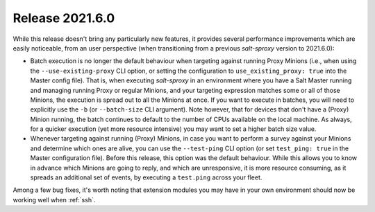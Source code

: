 .. _release-2021.6.0:

================
Release 2021.6.0
================

While this release doesn't bring any particularly new features, it provides 
several performance improvements which are easily noticeable, from an user 
perspective (when transitioning from a previous *salt-sproxy* version to 
2021.6.0):

- Batch execution is no longer the default behaviour when targeting against 
  running Proxy Minions (i.e., when using the ``--use-existing-proxy`` CLI 
  option, or setting the configuration to ``use_existing_proxy: true`` into the 
  Master config file). That is, when executing *salt-sproxy* in an environment 
  where you have a Salt Master running and managing running Proxy or regular
  Minions, and your targeting expression matches some or all of those Minions,
  the execution is spread out to all the Minions at once. If you want to 
  execute in batches, you will need to explicitly use the ``-b`` (or 
  ``--batch-size`` CLI argument). Note however, that for devices that don't 
  have a (Proxy) Minion running, the batch continues to default to the number 
  of CPUs available on the local machine. As always, for a quicker execution 
  (yet more resource intensive) you may want to set a higher batch size value.

- Whenever targeting against running (Proxy) Minions, in case you want to 
  perform a survey against your Minions and determine which ones are alive, you 
  can use the ``--test-ping`` CLI option (or set ``test_ping: true`` in the 
  Master configuration file). Before this release, this option was the default 
  behaviour. While this allows you to know in advance which Minions are going 
  to reply, and which are unresponsive, it is more resource consuming, as it 
  spreads an additional set of events, by executing a ``test.ping`` across your 
  fleet.

Among a few bug fixes, it's worth noting that extension modules you may have in 
your own environment should now be working well when :ref:`ssh`.
